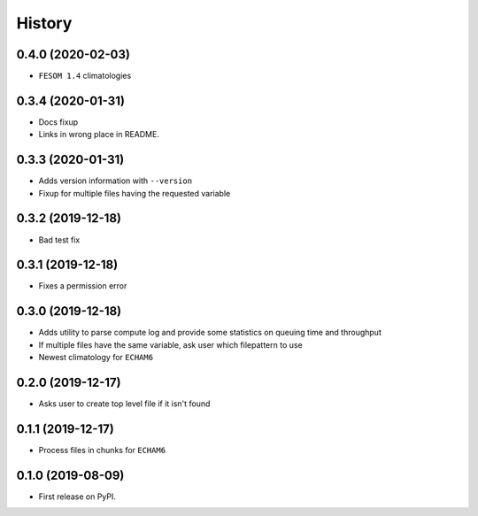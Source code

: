 =======
History
=======

0.4.0 (2020-02-03)
------------------
* ``FESOM 1.4`` climatologies

0.3.4 (2020-01-31)
------------------
* Docs fixup
* Links in wrong place in README.

0.3.3 (2020-01-31)
------------------

* Adds version information with ``--version``
* Fixup for multiple files having the requested variable

0.3.2 (2019-12-18)
------------------

* Bad test fix

0.3.1 (2019-12-18)
------------------

* Fixes a permission error

0.3.0 (2019-12-18)
------------------

* Adds utility to parse compute log and provide some statistics on queuing time
  and throughput
* If multiple files have the same variable, ask user which filepattern to use
* Newest climatology for ``ECHAM6``

0.2.0 (2019-12-17)
------------------

* Asks user to create top level file if it isn't found

0.1.1 (2019-12-17)
------------------

* Process files in chunks for ``ECHAM6``

0.1.0 (2019-08-09)
------------------

* First release on PyPI.
